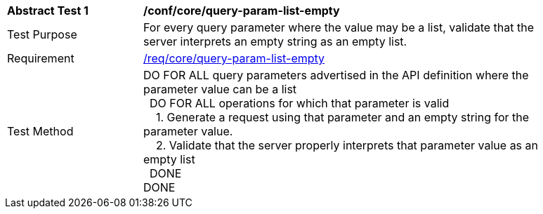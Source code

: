 [[ats_core_query-param-list-empty]]
[width="90%",cols="2,6a"]
|===
^|*Abstract Test {counter:ats-id}* |*/conf/core/query-param-list-empty* 
^|Test Purpose |For every query parameter where the value may be a list, validate that the server interprets an empty string as an empty list.
^|Requirement |<<req_core_query-param-list-empty,/req/core/query-param-list-empty>>
^|Test Method |DO FOR ALL query parameters advertised in the API definition where the parameter value can be a list +
{nbsp}{nbsp}DO FOR ALL operations for which that parameter is valid +
{nbsp}{nbsp}{nbsp}{nbsp}1. Generate a request using that parameter and an empty string for the parameter value. +
{nbsp}{nbsp}{nbsp}{nbsp}2. Validate that the server properly interprets that parameter value as an empty list +
{nbsp}{nbsp}DONE +
DONE
|===
